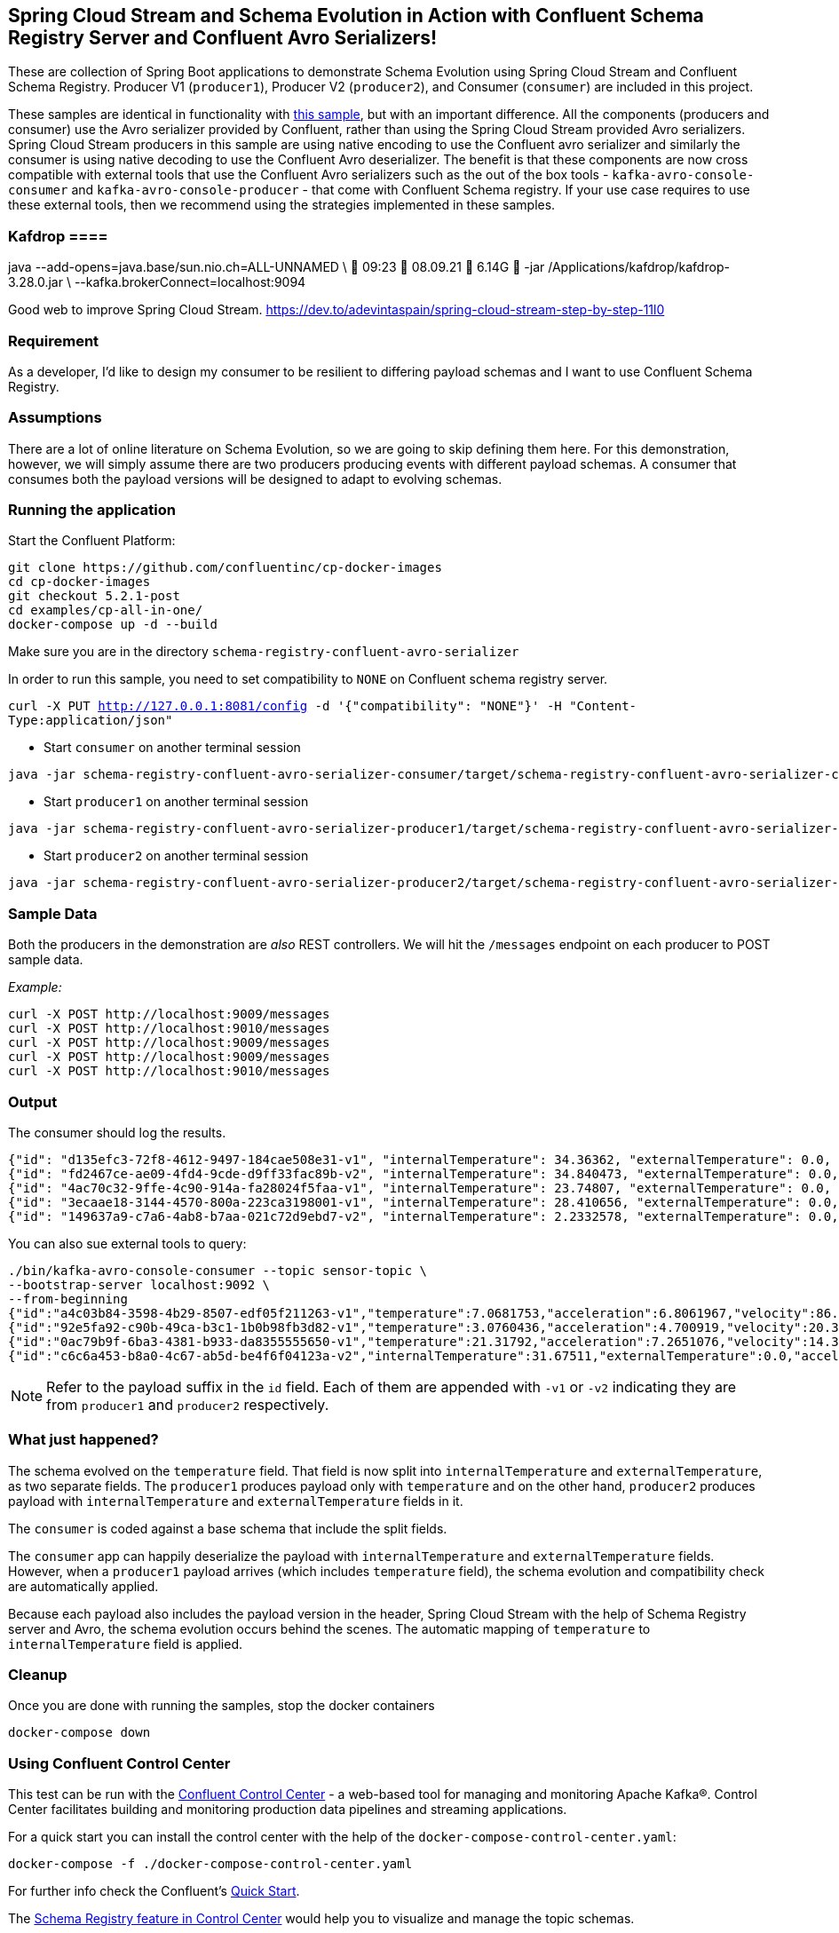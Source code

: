 == Spring Cloud Stream and Schema Evolution in Action with Confluent Schema Registry Server and Confluent Avro Serializers!

These are collection of Spring Boot applications to demonstrate Schema Evolution using Spring Cloud Stream and Confluent Schema Registry.
Producer V1 (`producer1`), Producer V2 (`producer2`), and Consumer (`consumer`) are included in this project.

These samples are identical in functionality with https://github.com/spring-cloud/spring-cloud-stream-samples/tree/master/schema-registry-samples/schema-registry-confluent[this sample],
but with an important difference. All the components (producers and consumer) use the Avro serializer provided by Confluent, rather than using the Spring Cloud Stream provided Avro serializers.
Spring Cloud Stream producers in this sample are using native encoding to use the Confluent avro serializer and similarly the consumer is using native decoding to use the Confluent Avro deserializer.
The benefit is that these components are now cross compatible with external tools that use the Confluent Avro serializers such
as the out of the box tools - `kafka-avro-console-consumer` and `kafka-avro-console-producer` - that come with Confluent Schema registry.
If your use case requires to use these external tools, then we recommend using the strategies implemented in these samples.

=== Kafdrop ====
java --add-opens=java.base/sun.nio.ch=ALL-UNNAMED \                                                                                                                                                      09:23  08.09.21    6.14G 
    -jar /Applications/kafdrop/kafdrop-3.28.0.jar \
    --kafka.brokerConnect=localhost:9094

Good web to improve Spring Cloud Stream.
https://dev.to/adevintaspain/spring-cloud-stream-step-by-step-11l0

=== Requirement
As a developer, I'd like to design my consumer to be resilient to differing payload schemas and I want to use Confluent Schema Registry.

=== Assumptions
There are a lot of online literature on Schema Evolution, so we are going to skip defining them here. For this demonstration,
however, we will simply assume there are two producers producing events with different payload schemas. A consumer that
consumes both the payload versions will be designed to adapt to evolving schemas.

=== Running the application

Start the Confluent Platform:

```
git clone https://github.com/confluentinc/cp-docker-images
cd cp-docker-images
git checkout 5.2.1-post
cd examples/cp-all-in-one/
docker-compose up -d --build
```

Make sure you are in the directory `schema-registry-confluent-avro-serializer`

In order to run this sample, you need to set compatibility to `NONE` on Confluent schema registry server.

`curl -X PUT http://127.0.0.1:8081/config -d '{"compatibility": "NONE"}' -H "Content-Type:application/json"`

- Start `consumer` on another terminal session
[source,bash]
----
java -jar schema-registry-confluent-avro-serializer-consumer/target/schema-registry-confluent-avro-serializer-consumer-0.0.1-SNAPSHOT.jar
----
- Start `producer1` on another terminal session
[source,bash]
----
java -jar schema-registry-confluent-avro-serializer-producer1/target/schema-registry-confluent-avro-serializer-producer1-0.0.1-SNAPSHOT.jar
----
- Start `producer2` on another terminal session
[source,bash]
----
java -jar schema-registry-confluent-avro-serializer-producer2/target/schema-registry-confluent-avro-serializer-producer2-0.0.1-SNAPSHOT.jar
----

=== Sample Data
Both the producers in the demonstration are _also_ REST controllers. We will hit the `/messages` endpoint on each producer
to POST sample data.

_Example:_
[source,bash]
----
curl -X POST http://localhost:9009/messages
curl -X POST http://localhost:9010/messages
curl -X POST http://localhost:9009/messages
curl -X POST http://localhost:9009/messages
curl -X POST http://localhost:9010/messages
----

=== Output
The consumer should log the results.

[source,bash,options=nowrap,subs=attributes]
----
{"id": "d135efc3-72f8-4612-9497-184cae508e31-v1", "internalTemperature": 34.36362, "externalTemperature": 0.0, "acceleration": 9.656547, "velocity": 33.29733}
{"id": "fd2467ce-ae09-4fd4-9cde-d9ff33fac89b-v2", "internalTemperature": 34.840473, "externalTemperature": 0.0, "acceleration": 9.709609, "velocity": 23.046476}
{"id": "4ac70c32-9ffe-4c90-914a-fa28024f5faa-v1", "internalTemperature": 23.74807, "externalTemperature": 0.0, "acceleration": 7.5003176, "velocity": 15.848035}
{"id": "3ecaae18-3144-4570-800a-223ca3198001-v1", "internalTemperature": 28.410656, "externalTemperature": 0.0, "acceleration": 1.752817, "velocity": 69.82016}
{"id": "149637a9-c7a6-4ab8-b7aa-021c72d9ebd7-v2", "internalTemperature": 2.2332578, "externalTemperature": 0.0, "acceleration": 6.251889, "velocity": 65.84996}
----

You can also sue external tools to query:

----
./bin/kafka-avro-console-consumer --topic sensor-topic \
--bootstrap-server localhost:9092 \
--from-beginning
{"id":"a4c03b84-3598-4b29-8507-edf05f211263-v1","temperature":7.0681753,"acceleration":6.8061967,"velocity":86.663795}
{"id":"92e5fa92-c90b-49ca-b3c1-1b0b98fb3d82-v1","temperature":3.0760436,"acceleration":4.700919,"velocity":20.379478}
{"id":"0ac79b9f-6ba3-4381-b933-da8355555650-v1","temperature":21.31792,"acceleration":7.2651076,"velocity":14.394546}
{"id":"c6c6a453-b8a0-4c67-ab5d-be4f6f04123a-v2","internalTemperature":31.67511,"externalTemperature":0.0,"acceleration":3.66884,"velocity":80.335815,"accelerometer":null,"magneticField":null}
----

NOTE: Refer to the payload suffix in the `id` field. Each of them are appended with `-v1` or `-v2` indicating they are from
`producer1` and `producer2` respectively.

=== What just happened?
The schema evolved on the `temperature` field. That field is now split into `internalTemperature` and `externalTemperature`,
as two separate fields. The `producer1` produces payload only with `temperature` and on the other hand, `producer2` produces
payload with `internalTemperature` and `externalTemperature` fields in it.

The `consumer` is coded against a base schema that include the split fields.

The `consumer` app can happily deserialize the payload with `internalTemperature` and `externalTemperature` fields. However, when
a `producer1` payload arrives (which includes `temperature` field), the schema evolution and compatibility check are automatically
applied.

Because each payload also includes the payload version in the header, Spring Cloud Stream with the help of Schema
Registry server and Avro, the schema evolution occurs behind the scenes. The automatic mapping of `temperature` to
`internalTemperature` field is applied.

=== Cleanup

Once you are done with running the samples, stop the docker containers

`docker-compose down`


=== Using Confluent Control Center

This test can be run with the https://docs.confluent.io/current/control-center/index.html[Confluent Control Center] - a web-based tool for managing and monitoring Apache Kafka®. Control Center facilitates building and monitoring production data pipelines and streaming applications.

For a quick start you can install the control center with the help of the `docker-compose-control-center.yaml`:

[source,bash]
----
docker-compose -f ./docker-compose-control-center.yaml
----

For further info check the Confluent's https://docs.confluent.io/current/quickstart/ce-docker-quickstart.html[Quick Start].

The https://docs.confluent.io/current/control-center/topics/schema.html[Schema Registry feature in Control Center] would help you to visualize and manage the topic schemas.

After you run the samples and post couple of messages as explained above.

1. Open the control center at `http://localhost:9021` and click on the provided cluster.
2. From the vertical menu select `Topics` tab.
3. From the list of topics select the `sensor-topic` - the topic created by the samples.
4. Click on the `Schema` tab to see the `Sensors` schema.

You can also use the Confluent Schema REST API at `http://localhost:8081`. For example the `http://localhost:8081/subjects` will list the schema names (e.g. subjects) defined.
After you have run the samples you should be able to see a schema subject name `sensor-topic-value`.

==== NOTE

By default Kafka uses the https://docs.confluent.io/current/schema-registry/serdes-develop/index.html[TopicNameStrategy] to create the name of the message payload schema. Later means that the schema is named after your topic name (e.g. spring.cloud.stream.bindings.<channel>:destination) with `-value` suffix.

That means that by default you can use a single schema per topic. The subject naming strategy can be changed to `RecordNameStrategy` or `TopicRecordNameStrategy` with the help of the `spring.cloud.stream.kafka.binder.consumerProperties` and `spring.cloud.stream.kafka.binder.producerProperties` properties like this:

Extend your consumer configuration like this:

[source,yaml]
----
spring:
  cloud:
    stream:
      .........
      kafka:
        binder:
          consumerProperties:
            value:
              subject:
                name:
                  strategy: io.confluent.kafka.serializers.subject.RecordNameStrategy
----

Extend your producer configuration like this:

[source,yaml]
----
spring:
  cloud:
    stream:
      .........
      kafka:
        binder:
          producerProperties:
            value:
              subject:
                name:
                  strategy: io.confluent.kafka.serializers.subject.RecordNameStrategy
----

Note that currently the Control Center seams to be recognizing only the subjects created with `TopicNameStrategy` . If you configure the `RecordNameStrategy` they schema will not appear in the UI.







